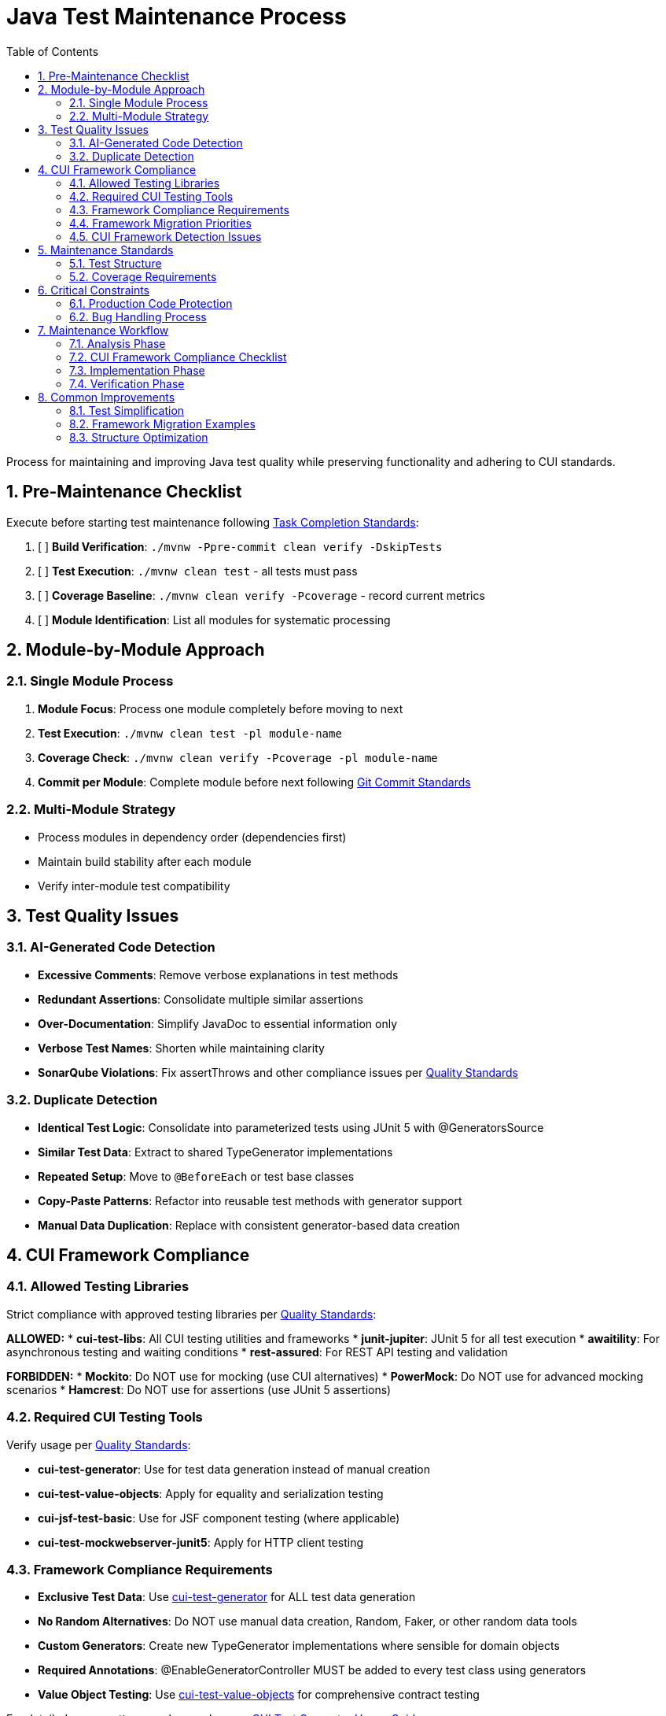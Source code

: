 = Java Test Maintenance Process
:toc:
:toclevels: 2
:sectnums:

Process for maintaining and improving Java test quality while preserving functionality and adhering to CUI standards.

== Pre-Maintenance Checklist

Execute before starting test maintenance following <<task-completion-standards.adoc#,Task Completion Standards>>:

1. [ ] *Build Verification*: `./mvnw -Ppre-commit clean verify -DskipTests`
2. [ ] *Test Execution*: `./mvnw clean test` - all tests must pass
3. [ ] *Coverage Baseline*: `./mvnw clean verify -Pcoverage` - record current metrics
4. [ ] *Module Identification*: List all modules for systematic processing

== Module-by-Module Approach

=== Single Module Process
1. *Module Focus*: Process one module completely before moving to next
2. *Test Execution*: `./mvnw clean test -pl module-name`
3. *Coverage Check*: `./mvnw clean verify -Pcoverage -pl module-name`
4. *Commit per Module*: Complete module before next following <<git-commit-standards.adoc#,Git Commit Standards>>

=== Multi-Module Strategy
* Process modules in dependency order (dependencies first)
* Maintain build stability after each module
* Verify inter-module test compatibility

== Test Quality Issues

=== AI-Generated Code Detection
* **Excessive Comments**: Remove verbose explanations in test methods
* **Redundant Assertions**: Consolidate multiple similar assertions
* **Over-Documentation**: Simplify JavaDoc to essential information only
* **Verbose Test Names**: Shorten while maintaining clarity
* **SonarQube Violations**: Fix assertThrows and other compliance issues per <<../testing/quality-standards.adoc#sonarqube-compliance,Quality Standards>>

=== Duplicate Detection
* **Identical Test Logic**: Consolidate into parameterized tests using JUnit 5 with @GeneratorsSource
* **Similar Test Data**: Extract to shared TypeGenerator implementations
* **Repeated Setup**: Move to `@BeforeEach` or test base classes
* **Copy-Paste Patterns**: Refactor into reusable test methods with generator support
* **Manual Data Duplication**: Replace with consistent generator-based data creation

== CUI Framework Compliance

=== Allowed Testing Libraries
Strict compliance with approved testing libraries per <<../testing/quality-standards.adoc#testing-library-restrictions,Quality Standards>>:

**ALLOWED:**
* **cui-test-libs**: All CUI testing utilities and frameworks
* **junit-jupiter**: JUnit 5 for all test execution
* **awaitility**: For asynchronous testing and waiting conditions
* **rest-assured**: For REST API testing and validation

**FORBIDDEN:**
* **Mockito**: Do NOT use for mocking (use CUI alternatives)
* **PowerMock**: Do NOT use for advanced mocking scenarios
* **Hamcrest**: Do NOT use for assertions (use JUnit 5 assertions)

=== Required CUI Testing Tools
Verify usage per <<../testing/quality-standards.adoc#,Quality Standards>>:

* **cui-test-generator**: Use for test data generation instead of manual creation
* **cui-test-value-objects**: Apply for equality and serialization testing
* **cui-jsf-test-basic**: Use for JSF component testing (where applicable)
* **cui-test-mockwebserver-junit5**: Apply for HTTP client testing

=== Framework Compliance Requirements

* **Exclusive Test Data**: Use https://github.com/cuioss/cui-test-generator[cui-test-generator] for ALL test data generation
* **No Random Alternatives**: Do NOT use manual data creation, Random, Faker, or other random data tools
* **Custom Generators**: Create new TypeGenerator implementations where sensible for domain objects
* **Required Annotations**: @EnableGeneratorController MUST be added to every test class using generators
* **Value Object Testing**: Use https://github.com/cuioss/cui-test-value-objects[cui-test-value-objects] for comprehensive contract testing

For detailed usage patterns and examples, see <<../testing/cui-test-generator-guide.adoc#,CUI Test Generator Usage Guide>>.

=== Framework Migration Priorities

* **Generator Adoption**: Replace manual test data with cui-test-generator patterns
* **Value Object Migration**: Convert value object tests to cui-test-value-objects approach
* **Annotation Updates**: Add @EnableGeneratorController to all test classes using generators
* **Parameterized Test Enhancement**: Consider @GeneratorsSource for test data provision
* **Custom Generator Creation**: Implement TypeGenerator for domain-specific objects

=== CUI Framework Detection Issues

* **Manual Data Creation**: Replace hardcoded test data with generator-based approach
* **Missing Annotations**: Add @EnableGeneratorController where generators are used
* **Incomplete Contract Testing**: Ensure all value objects use cui-test-value-objects
* **Custom Random Logic**: Replace with appropriate TypeGenerator implementations

== Maintenance Standards

=== Test Structure
Following <<../testing/core-standards.adoc#,Core Standards>>:
* Verify AAA pattern (Arrange-Act-Assert)
* Ensure test independence
* Confirm descriptive test names
* Check proper `@DisplayName` usage

=== Coverage Requirements
* Maintain minimum 80% line coverage
* Preserve existing coverage levels
* Identify untested critical paths
* Document coverage gaps

== Critical Constraints

=== Production Code Protection
* **NO PRODUCTION CHANGES** except confirmed bugs
* **Bug Discovery**: Must ask user for approval before fixing production code
* **Test-Only Changes**: Focus solely on test improvement
* **Behavior Preservation**: All existing tests must continue to pass

=== Bug Handling Process
When production bugs are discovered:
1. **Stop maintenance process**
2. **Document bug details** (location, issue, impact)
3. **Ask user for approval** to fix production code
4. **Wait for confirmation** before proceeding
5. **Create separate commit** for bug fix following <<git-commit-standards.adoc#,Git Commit Standards>>

== Maintenance Workflow

=== Analysis Phase
1. **Scan for Issues**: Identify AI artifacts, duplicates, and non-compliance
2. **CUI Framework Audit**: Check for manual data creation and missing annotations
3. **Value Object Review**: Identify objects needing contract testing
4. **Prioritize Changes**: Focus on high-impact improvements first
5. **Plan Module Order**: Dependencies first, then dependent modules

=== CUI Framework Compliance Checklist
For each test class, verify:
- [ ] **@EnableGeneratorController**: Present if using any generators
- [ ] **Generator Usage**: All test data uses cui-test-generator (no manual/random data)
- [ ] **Value Object Testing**: All value objects use cui-test-value-objects contracts
- [ ] **Custom Generators**: Domain objects have appropriate TypeGenerator implementations
- [ ] **@GeneratorsSource**: Used for parameterized tests where applicable
- [ ] **Contract Coverage**: Equals, hashCode, serialization properly tested

=== Implementation Phase
1. **Apply Changes**: Fix one category of issues at a time
2. **Verify Tests**: `./mvnw clean test -pl module-name` after each change
3. **Check Coverage**: Ensure no coverage regression
4. **Commit Incrementally**: Small, focused commits per improvement type

=== Verification Phase
Following <<task-completion-standards.adoc#,Task Completion Standards>>:
1. **Full Build**: `./mvnw -Ppre-commit clean verify -DskipTests`
2. **Complete Test Suite**: `./mvnw clean install`
3. **Coverage Verification**: `./mvnw clean verify -Pcoverage`
4. **Final Commit**: Consolidate if needed, update module status

== Common Improvements

=== Test Simplification
* Remove excessive inline comments
* Simplify overly complex test logic  
* Extract repeated test data to TypeGenerator implementations
* Convert similar tests to parameterized tests using @GeneratorsSource
* Fix SonarQube assertThrows violations per <<../testing/quality-standards.adoc#sonarqube-compliance,Quality Standards>>

=== Framework Migration Examples

For comprehensive implementation examples, see <<../testing/cui-test-generator-guide.adoc#,CUI Test Generator Usage Guide>>.

**Key Migration Patterns:**

* **Manual Data Creation** → Use Generators.letterStrings(), Generators.integers(), etc.
* **Hardcoded Test Values** → Use @GeneratorsSource with GeneratorType enum
* **Custom Random Logic** → Implement TypedGenerator<T> for domain objects
* **Manual Equals/HashCode Tests** → Use cui-test-value-objects framework
* **Scattered Test Data** → Centralize with custom TypeGenerator implementations

=== Structure Optimization
* Group related tests in inner classes
* Extract common setup to base classes  
* Simplify test resource management
* Improve test readability

For complete quality verification, see <<task-completion-standards.adoc#,Task Completion Standards>>.
